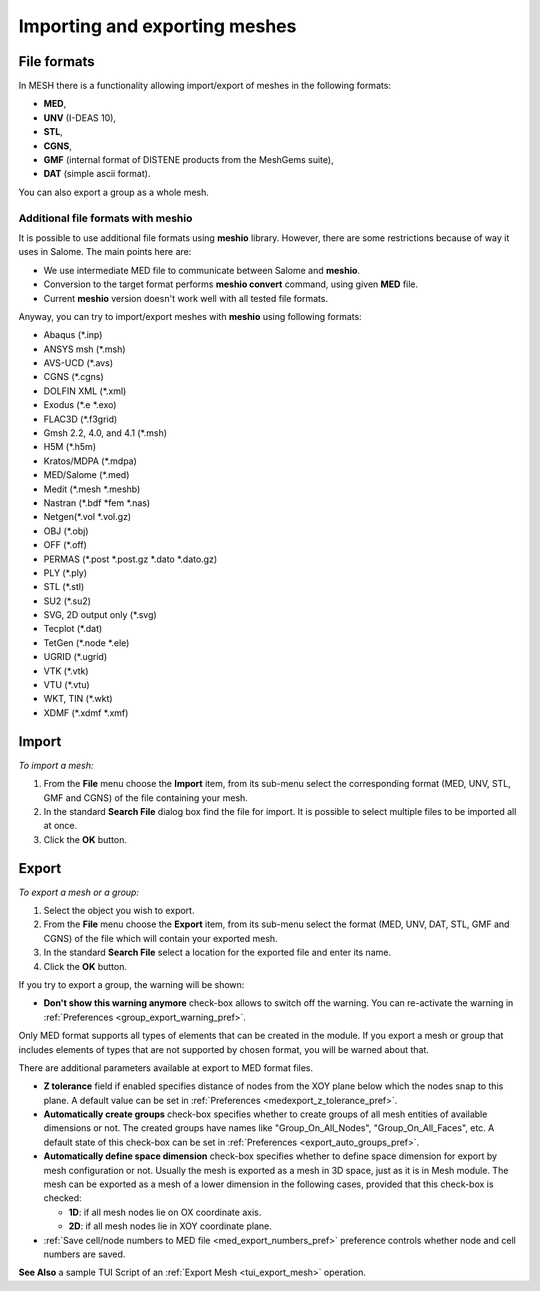 
.. _importing_exporting_meshes_page:

******************************
Importing and exporting meshes
******************************

==============================
File formats
==============================

In MESH there is a functionality allowing import/export of meshes in the following formats:

* **MED**,
* **UNV** (I-DEAS 10),
* **STL**, 
* **CGNS**,
* **GMF** (internal format of DISTENE products from the MeshGems suite),
* **DAT** (simple ascii format).

You can also export a group as a whole mesh.

------------------------------
Additional file formats with meshio
------------------------------

It is possible to use additional file formats using **meshio** library.
However, there are some restrictions because of way it uses in Salome. The main points here are:

* We use intermediate MED file to communicate between Salome and **meshio**.
* Conversion to the target format performs **meshio convert** command, using given **MED** file.
* Current **meshio** version doesn't work well with all tested file formats. 

Anyway, you can try to import/export meshes with **meshio** using following formats:

* Abaqus (*.inp)
* ANSYS msh (*.msh)
* AVS-UCD (*.avs)
* CGNS (*.cgns)
* DOLFIN XML (*.xml)
* Exodus (*.e *.exo)
* FLAC3D (*.f3grid)
* Gmsh 2.2, 4.0, and 4.1 (*.msh)
* H5M (*.h5m)
* Kratos/MDPA (*.mdpa)
* MED/Salome (*.med)
* Medit (*.mesh *.meshb)
* Nastran (*.bdf *fem *.nas)
* Netgen(*.vol *.vol.gz)
* OBJ (*.obj)
* OFF (*.off)
* PERMAS (*.post *.post.gz *.dato *.dato.gz)
* PLY (*.ply)
* STL (*.stl)
* SU2 (*.su2)
* SVG, 2D output only (*.svg)
* Tecplot (*.dat)
* TetGen (*.node *.ele)
* UGRID (*.ugrid)
* VTK (*.vtk)
* VTU (*.vtu)
* WKT, TIN (*.wkt)
* XDMF (*.xdmf *.xmf)

==============================
Import
==============================

*To import a mesh:*

#. From the **File** menu choose the **Import** item, from its sub-menu select the corresponding format (MED, UNV, STL, GMF and CGNS) of the file containing your mesh.
#. In the standard **Search File** dialog box find the file for import. It is possible to select multiple files to be imported all at once.  
#. Click the **OK** button.

.. image:: ../images/meshimportmesh.png
	:align: center

==============================
Export
==============================

*To export a mesh or a group:*

#. Select the object you wish to export.
#. From the **File** menu choose the **Export** item, from its sub-menu select the format (MED, UNV, DAT, STL, GMF and CGNS) of the file which will contain your exported mesh.
#. In the standard **Search File** select a location for the exported file and enter its name.
#. Click the **OK** button.

.. image:: ../images/meshexportmesh.png
	:align: center

If you try to export a group, the warning will be shown:

.. image:: ../images/meshexportgroupwarning.png
	:align: center

* **Don't show this warning anymore** check-box allows to switch off the warning. You can re-activate the warning in :ref:`Preferences <group_export_warning_pref>`.

Only MED format supports all types of elements that can be created in the module. If you export a mesh or group that includes elements of types that are not supported by chosen format, you will be warned about that.

There are additional parameters available at export to MED format files.

.. _export_auto_groups:

* **Z tolerance** field if enabled specifies distance of nodes from the XOY plane below which the nodes snap to this plane. A default value can be set in :ref:`Preferences <medexport_z_tolerance_pref>`.
* **Automatically create groups** check-box specifies whether to create groups of all mesh entities of available dimensions or not. The created groups have names like "Group_On_All_Nodes", "Group_On_All_Faces", etc. A default state of this check-box can be set in :ref:`Preferences <export_auto_groups_pref>`.
* **Automatically define space dimension** check-box specifies whether to define space dimension for export by mesh configuration or not. Usually the mesh is exported as a mesh in 3D space, just as it is in Mesh module. The mesh can be exported as a mesh of a lower dimension in the following cases, provided that this check-box is checked:

  * **1D**: if all mesh nodes lie on OX coordinate axis. 
  * **2D**: if all mesh nodes lie in XOY coordinate plane. 

* :ref:`Save cell/node numbers to MED file <med_export_numbers_pref>` preference controls whether node and cell numbers are saved.

**See Also** a sample TUI Script of an :ref:`Export Mesh <tui_export_mesh>` operation.


